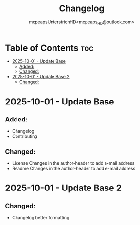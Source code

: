 #+title: Changelog
#+author: mcpeapsUnterstrichHD<mcpeaps_HD@outlook.com>
#+description:https://mcpeapsunterstrichhd.dev/linkhub
#+startup: showeverything
#+options: toc:2

* Table of Contents :toc:
- [[#2025-10-01---update-base][2025-10-01 - Update Base]]
  - [[#added][Added:]]
  - [[#changed][Changed:]]
- [[#2025-10-01---update-base-2][2025-10-01 - Update Base 2]]
  - [[#changed-1][Changed:]]

* 2025-10-01 - Update Base

** Added:
- Changelog
- Contributing

** Changed:
- License
  Changes in the author-header to add e-mail address
- Readme
  Changes in the author-header to add e-mail address

* 2025-10-01 - Update Base 2

** Changed:
- Changelog
  better formatting
